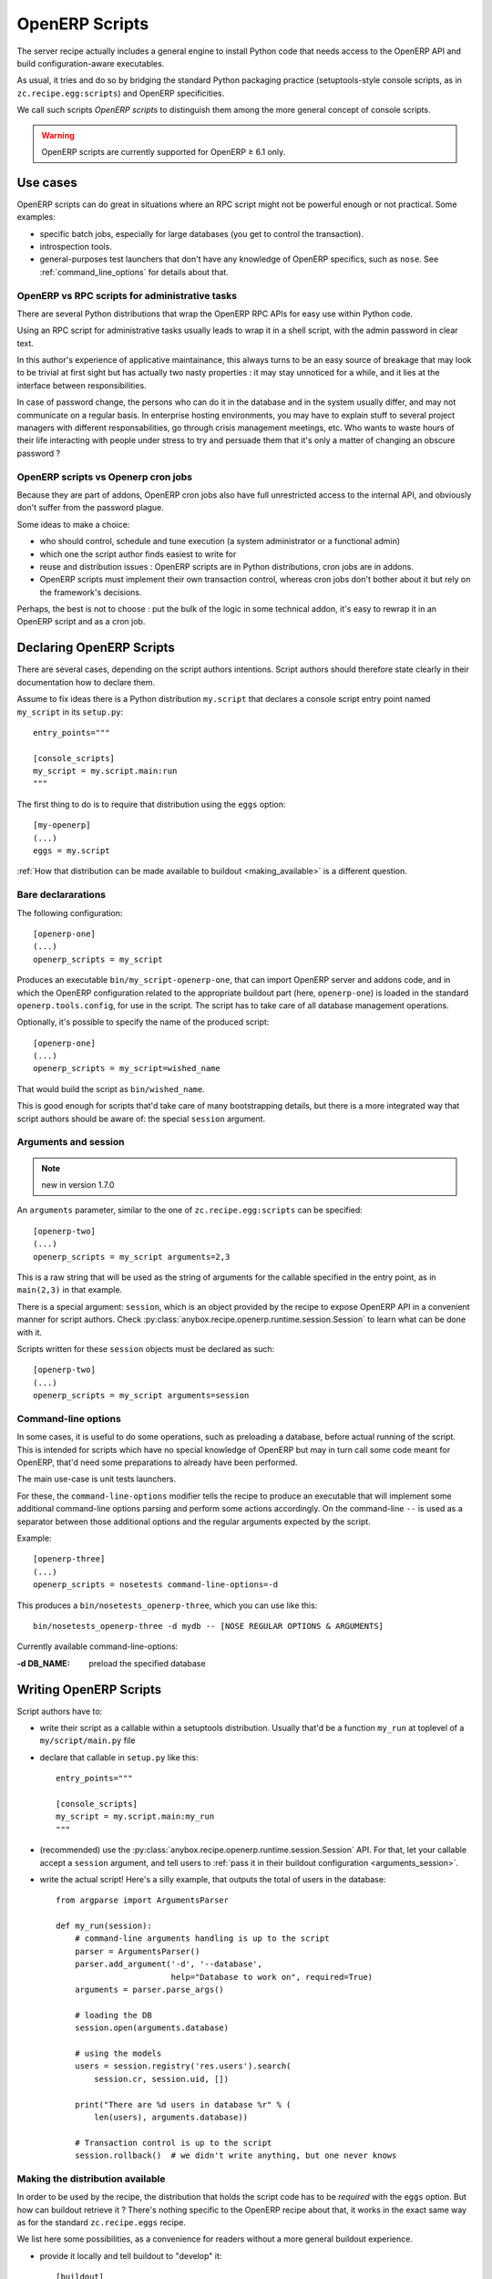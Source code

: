 OpenERP Scripts
===============

The server recipe actually includes a general engine to install Python
code that needs access to the OpenERP API and build
configuration-aware executables.

As usual, it tries and do so by bridging the standard Python packaging
practice (setuptools-style console scripts, as in
``zc.recipe.egg:scripts``) and OpenERP specificities.

We call such scripts *OpenERP scripts* to distinguish them among the
more general concept of console scripts.

.. warning:: OpenERP scripts are currently supported for OpenERP ≥ 6.1 only.


Use cases
~~~~~~~~~

OpenERP scripts can do great in situations where an RPC script might
not be powerful enough or not practical. Some examples:

* specific batch jobs, especially for large databases (you get to
  control the transaction).
* introspection tools.
* general-purposes test launchers that don't have any knowledge of
  OpenERP specifics, such as ``nose``. See :ref:`command_line_options`
  for details about that.

OpenERP vs RPC scripts for administrative tasks
-----------------------------------------------

There are several Python distributions that wrap the OpenERP RPC APIs
for easy use within Python code.

Using an RPC script for administrative tasks usually leads to
wrap it in a shell script, with the admin password in clear text.

In this author's experience of applicative maintainance,
this always turns to be an
easy source of breakage that may look to be trivial at first sight but
has actually two nasty properties : it may stay unnoticed for a while,
and it lies at the interface between responsibilities.

In case of password change, the persons who can do it
in the database and in the system usually differ, and may not
communicate on a regular basis. In enterprise hosting environments,
you may have to explain stuff to several project managers with
different responsabilities, go through crisis management meetings,
etc. Who wants to waste hours of their life interacting with people
under stress to try and persuade them that it's only a matter of
changing an obscure password ?


OpenERP scripts vs Openerp cron jobs
------------------------------------

Because they are part of addons, OpenERP cron jobs also have full
unrestricted access to the internal API, and obviously don't suffer
from the password plague.

Some ideas to make a choice:

* who should control, schedule and tune execution (a system administrator or
  a functional admin)
* which one the script author finds easiest to write for
* reuse and distribution issues : OpenERP scripts are in Python
  distributions, cron jobs are in addons.
* OpenERP scripts must implement their own transaction control,
  whereas cron jobs don't bother about it but rely on the framework's
  decisions.

Perhaps, the best is not to choose : put the bulk of the logic in some
technical addon, it's easy to rewrap it in an OpenERP script and as a
cron job.


Declaring OpenERP Scripts
~~~~~~~~~~~~~~~~~~~~~~~~~
There are several cases, depending on the script authors
intentions. Script authors should therefore state clearly in their
documentation how to declare them.

Assume to fix ideas there is a Python distribution ``my.script``
that declares a console script entry point named ``my_script`` in its
``setup.py``::

      entry_points="""

      [console_scripts]
      my_script = my.script.main:run
      """

The first thing to do is to require that distribution using the
``eggs`` option::

  [my-openerp]
  (...)
  eggs = my.script

:ref:`How that distribution can be made available to buildout
<making_available>` is a different question.

Bare declararations
-------------------
The following configuration::

  [openerp-one]
  (...)
  openerp_scripts = my_script

Produces an executable ``bin/my_script-openerp-one``, that can import
OpenERP server and addons code, and in which the OpenERP configuration
related to the appropriate buildout part (here, ``openerp-one``) is
loaded in the standard ``openerp.tools.config``, for use in the
script. The script has to take care of all database management operations.

Optionally, it's possible to specify the name of the produced script::

  [openerp-one]
  (...)
  openerp_scripts = my_script=wished_name

That would build the script as ``bin/wished_name``.

This is good
enough for scripts that'd take care of many bootstrapping details, but
there is a more integrated way that script authors should be aware of:
the special ``session`` argument.

.. _arguments_session:

Arguments and session
---------------------
.. note:: new in version 1.7.0

An ``arguments`` parameter, similar to the one of
``zc.recipe.egg:scripts`` can be specified::

  [openerp-two]
  (...)
  openerp_scripts = my_script arguments=2,3

This is a raw string that will be used as the string of arguments for
the callable specified in the entry point, as in ``main(2,3)`` in that
example.

There is a special argument: ``session``, which is an object provided
by the recipe to expose OpenERP API in a convenient manner for script
authors. Check
:py:class:`anybox.recipe.openerp.runtime.session.Session` to learn
what can be done with it.

Scripts written for these ``session`` objects must be declared as such::

 [openerp-two]
 (...)
 openerp_scripts = my_script arguments=session

.. _command_line_options:

Command-line options
--------------------

In some cases, it is useful to do some operations, such as preloading
a database, before actual running of the script. This is intended for
scripts which have no special knowledge of OpenERP but may in turn
call some code meant for OpenERP, that'd need some preparations to
already have been performed.

The main use-case is unit tests launchers.

For these, the ``command-line-options`` modifier tells the recipe to
produce an executable that will implement some additional command-line
options parsing and perform some actions accordingly. On the
command-line ``--`` is used as a separator between those additional
options and the regular arguments expected by the script.

Example::

  [openerp-three]
  (...)
  openerp_scripts = nosetests command-line-options=-d

This produces a ``bin/nosetests_openerp-three``, which you can use
like this::

  bin/nosetests_openerp-three -d mydb -- [NOSE REGULAR OPTIONS & ARGUMENTS]

Currently available command-line-options:

:-d DB_NAME: preload the specified database

Writing OpenERP Scripts
~~~~~~~~~~~~~~~~~~~~~~~

Script authors have to:

* write their script as a callable within a setuptools
  distribution. Usually that'd be a function ``my_run`` at toplevel of
  a ``my/script/main.py`` file
* declare that callable in ``setup.py`` like this::

      entry_points="""

      [console_scripts]
      my_script = my.script.main:my_run
      """
* (recommended) use the
  :py:class:`anybox.recipe.openerp.runtime.session.Session` API. For
  that, let your callable accept a ``session`` argument, and tell
  users to :ref:`pass it in their buildout configuration <arguments_session>`.

* write the actual script! Here's a silly example, that outputs the
  total of users in the database::

       from argparse import ArgumentsParser

       def my_run(session):
           # command-line arguments handling is up to the script
           parser = ArgumentsParser()
           parser.add_argument('-d', '--database',
                               help="Database to work on", required=True)
           arguments = parser.parse_args()

           # loading the DB
           session.open(arguments.database)

           # using the models
           users = session.registry('res.users').search(
               session.cr, session.uid, [])

           print("There are %d users in database %r" % (
               len(users), arguments.database))

           # Transaction control is up to the script
           session.rollback()  # we didn't write anything, but one never knows

.. _making_available:

Making the distribution available
---------------------------------

In order to be used by the recipe, the distribution that holds the
script code has to be *required* with the ``eggs`` option. But how can
buildout retrieve it ? There's nothing specific to the OpenERP recipe
about that, it works in the exact same way as for the standard
``zc.recipe.eggs`` recipe.

We list here some possibilities, as a convenience for readers without
a more general buildout experience.

* provide it locally and tell buildout to "develop" it::

      [buildout]
      develop = my_script_distribution_path

  paths are interpreted relative to the buildout directory, but may be
  absolute.

* put it on the `Python Package Index <https://pypi.python.org>`_
* put it in a private index and use the ``index`` main buildout option
* prebuild an egg and put it in the eggs directory (can be shared
  between several buildouts).
* put a source distribution (tarball) or an egg on some HTTP server,
  and use the ``find-links`` global buildout option.
* grab it and develop it from an external VCS, using the
  `gp.vcsdevelop <https://pypi.python.org/gp.vcsdevelop>`_ buildout extension.
* use one of the other VCS-oriented buildout extensions (such as
  `mr.developer <https://pypi.python.org/pypi/mr.developer/>`_

.. note:: the releasing features (freeze, extract) of the recipe are
          aware of ``gp.vcsdevelop`` and will control the revision it
          uses. There's no such support of ``mr.developer`` right now.

.. _upgrade_scripts:

Upgrade scripts
~~~~~~~~~~~~~~~
.. note:: new in version 1.8.0

The recipe provides a toolkit for database management, including
upgrade scripts generation, to fulfill two seemingly contradictory goals:

* **Uniformity**: all buildout-driven
  installations have upgrade scripts with the same command-line
  arguments, similar output, and all the costly details that matter
  for industrialisation, or simply execution by a pure system
  administrator, such as success log line, proper status code, already
  taken care of. Even for one-shot delicate upgrades, repetition is
  paramount (early detection of problems through rehearsals).
* **Flexibility**: "one-size-fits all" is precisely what the recipe is
  meant to avoid. In the sensitive case of upgrades, we know that an
  guess-based approach that would work in 90% of cases is not good enough.

To accomodate these two needs, the installation-dependent
flexibility is given back to the user (a
project maintainer in that case) by letting her write the actual
upgrade logic in the simplest way possible. The recipe rewraps it and
produces the actual executable, with its command-line parsing, etc.

Project maintainers have to produce a callable using the
high-level methods of
:py:class:`anybox.recipe.openerp.runtime.session.Session`. Here's an
example::

   def run_upgrade(session, logger):
       db_version = session.db_version  # this is the state after
                                        # latest upgrade
       if db_version < '1.0':
          session.update_modules(['account_account'])
       else:
          logger.warn("Not upgrading account_account, as we know it "
                      "to be currently a problem with our setup. ")
       session.update_modules(['crm', 'sales'])

Such callables (source file and name) can be declared in the
buildout configuration with the ``upgrade_script`` option::

  upgrade_script = my_upgrade.py run_upgrade

The default is ``upgrade.py run``. The path is interpreted relative to
the buildout directory.

If the specified source file is not found, the recipe will initialize it
with the simplest possible one : update of all modules. That is
expected to work 90% of the time. The package manager can then modify
it according to needs, and maybe track it in version control.

In truth, upgrade scripts are nothing but OpenERP scripts, with the
entry point console script being provided by the recipe itself, and
in turn relaying to that user-level callable.
See :py:mod:`anybox.recipe.openerp.runtime.upgrade` for more details
on how it works.

Usage for instance creation
---------------------------
For projects with a fixed number of modules to install at a given
point of code history, upgrade scripts can be used to install a
fresh database::

  def upgrade(session, logger):
      """Create or upgrade an instance or my_project."""
      if session.is_initialization:
          logger.info("Installing modules on fresh database")
          session.install_modules(['my_module'])
          return

      # now upgrade logic

Not having a command-line argument for modules ot install in
the resulting script *is a strength*.
It means that CI robots, deployment tools
and the like will be able to install it with zero additional
configuration.

The default script produced by the recipe also detects initializations
and logs information on how to customize::

    2013-10-14 17:16:17,785 WARNING  Usage of upgrade script for initialization detected. You should consider customizing the present upgrade script to add modules install commands. The present script is at : /home/gracinet/openerp/recipe/testing-buildouts/upgrade.py (byte-compiled form)
    2013-10-14 17:16:17,786 INFO  Initialization successful. Total time: 22 seconds.


.. note:: the ``is_initialization`` attribute is new in version 1.8.1


Options of the produced executable upgrade script
-------------------------------------------------

Command-line parsing is done with `argparse
<http://docs.python.org/2/library/argparse.html>`_. If you have any doubt,
use ``--help`` with the version you have. Here's the current state::

  $ bin/upgrade_openerp -h
  usage: upgrade_openerp [-h] [--log-file LOG_FILE] [--log-level LOG_LEVEL]
                         [--console-log-level CONSOLE_LOG_LEVEL] [-q]
                         [-d DB_NAME]

  optional arguments:
    -h, --help            show this help message and exit
    --log-file LOG_FILE   File to log sub-operations to, relative to the current
                          working directory, supports homedir expansion ('~' on
                          POSIX systems). (default: upgrade.log)
    --log-level LOG_LEVEL
                          Main OpenERP logging level. Does not affect the
                          logging from the main upgrade script itself. (default:
                          info)
    --console-log-level CONSOLE_LOG_LEVEL
                          Level for the upgrade process console logging. This is
                          for the main upgrade script itself meaning that
                          usually only major steps should be logged (default:
                          info)
    -q, --quiet           Suppress console output from the main upgrade script
                          (lower level stages can still write) (default: False)
    -d DB_NAME, --db-name DB_NAME
                          Database name. If ommitted, the general default values
                          from OpenERP config file or libpq will apply.
    --init-load-demo-data
                          Demo data will be loaded with module installations if
                          and only if this modifier is specified (default:
                          False)


Sample output
-------------

Here's the output of a run of the default upgrade script::

  $ bin/upgrade_openerp -d testrecipe
  Starting upgrade, logging details to /home/gracinet/openerp/recipe/testing-buildouts/upgrade.log at level INFO, and major steps to console at level INFO

  2013-09-21 18:53:23,471 WARNING  Expected package version file '/home/gracinet/openerp/recipe/testing-buildouts/VERSION.txt' does not exist. version won't be set in database at the end of upgrade. Consider including such a version file in your project *before* version dependent logic is actually needed.
  2013-09-21 18:53:23,471 INFO  Database 'testrecipe' loaded. Actual upgrade begins.
  2013-09-21 18:53:23,471 INFO  Default upgrade procedure : updating all modules.
  2013-09-21 18:53:54,029 INFO  Upgrade successful. Total time: 32 seconds.

The same with a version file::

  $ bin/upgrade_openerp -d testrecipe
  Starting upgrade, logging details to /home/gracinet/openerp/recipe/testing-buildouts/upgrade.log at level INFO, and major steps to console at level INFO

  2013-09-22 19:23:17,908 INFO  Read package version: 6.6.6-final from /home/gracinet/openerp/recipe/testing-buildouts/VERSION.txt
  2013-09-22 19:23:17,908 INFO  Database 'testrecipe' loaded. Actual upgrade begins.
  2013-09-22 19:23:17,909 INFO  Default upgrade procedure : updating all modules.
  2013-09-22 19:23:48,626 INFO  setting version 6.6.6-final in database
  2013-09-22 19:23:48,635 INFO  Upgrade successful. Total time: 32 seconds.


Startup scripts
~~~~~~~~~~~~~~~
The familiar ``start_openerp``, and its less pervasing siblings
(``gunicorn_openerp``, ``test_openerp``, …) are also special cases of
OpenERP scripts.

What is special with them amounts to the following:

* the entry points are declared by the recipe itself, not by a
  third-party Python distribution.
* the recipe includes some initialization code in the final
  executable, in a way that the configuration presently could not allow.
* often, they don't use the session objects, but rewrap instead the mainline
  startup script.

In particular, you can control the names of the startup scripts with
the ``openerp_scripts`` option. For instance, to
replace ``bin/start_openerp`` with ``bin/oerp``, just do::

  [openerp]
  (...)
  openerp_scripts = openerp_starter=oerp

List of internal entry points
~~~~~~~~~~~~~~~~~~~~~~~~~~~~~

Here's the list of currently available internal entry points. 

:openerp_starter: main OpenERP startup script (dynamically added
                  behing the scenes by the recipe)
:openerp_tester: uniform script to start OpenERP, launch all tests and
                 exit. This can be achieved with the main startup
                 scripts, but options differ among OpenERP versions.
                 (also dynamically added behind the scenes).
:openerp_upgrader: entry point for the upgrade script
:openerp_cron_worker: entry point for the cron worker script that gets
                      built for gunicorn setups.
:oe: entry point declared by ``openerp-command`` and used by the recipe.
:gunicorn: entry point declared by ``gunicorn`` and used by the recipe.

.. note:: For these entry points, the ``command-line-options`` and
          ``arguments`` modifiers have no effect.
